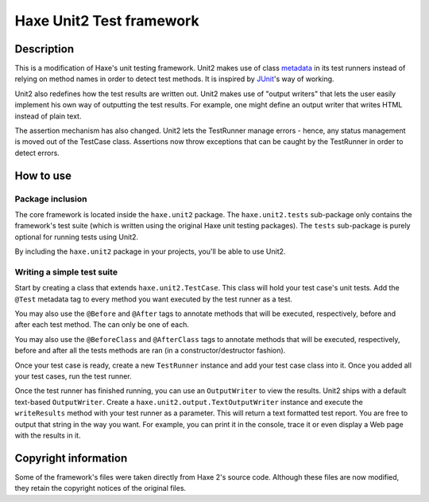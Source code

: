 Haxe Unit2 Test framework
===============

Description
-----------------

This is a modification of Haxe's unit testing framework. Unit2 makes use of
class metadata_ in its test runners instead of relying on method names in order
to detect test methods. It is inspired by JUnit_'s way of working.

Unit2 also redefines how the test results are written out. Unit2 makes use of
"output writers" that lets the user easily implement his own way of outputting
the test results. For example, one might define an output writer that writes
HTML instead of plain text.

The assertion mechanism has also changed. Unit2 lets the TestRunner manage
errors - hence, any status management is moved out of the TestCase class.
Assertions now throw exceptions that can be caught by the TestRunner in order to
detect errors.

How to use
-----------------

Package inclusion
~~~~~~~~~~~~~~~~~~~~~~

The core framework is located inside the ``haxe.unit2`` package. The
``haxe.unit2.tests`` sub-package only contains the framework's test suite
(which is written using the original Haxe unit testing packages). The ``tests``
sub-package is purely optional for running tests using Unit2.

By including the ``haxe.unit2`` package in your projects, you'll be able to use
Unit2.

Writing a simple test suite
~~~~~~~~~~~~~~~~~~~~~~

Start by creating a class that extends ``haxe.unit2.TestCase``. This class will
hold your test case's unit tests. Add the ``@Test`` metadata tag to every
method you want executed by the test runner as a test.

You may also use the ``@Before`` and ``@After`` tags to annotate methods that
will be executed, respectively, before and after each test method. The can only
be one of each.

You may also use the ``@BeforeClass`` and ``@AfterClass`` tags to annotate
methods that will be executed, respectively, before and after all the tests
methods are ran (in a constructor/destructor fashion).

Once your test case is ready, create a new ``TestRunner`` instance and
add your test case class into it. Once you added all your test
cases, run the test runner.

Once the test runner has finished running, you can use an ``OutputWriter`` to
view the results. Unit2 ships with a default text-based ``OutputWriter``. Create
a ``haxe.unit2.output.TextOutputWriter`` instance and execute the
``writeResults`` method with your test runner as a parameter. This will return
a text formatted test report. You are free to output that string in the way you
want. For example, you can print it in the console, trace it or even display a
Web page with the results in it.

Copyright information
-----------------

Some of the framework's files were taken directly from Haxe 2's source code.
Although these files are now modified, they retain the copyright notices of the
original files.

.. _metadata: http://haxe.org/manual/metadata
.. _JUnit: http://junit.sourceforge.net/
